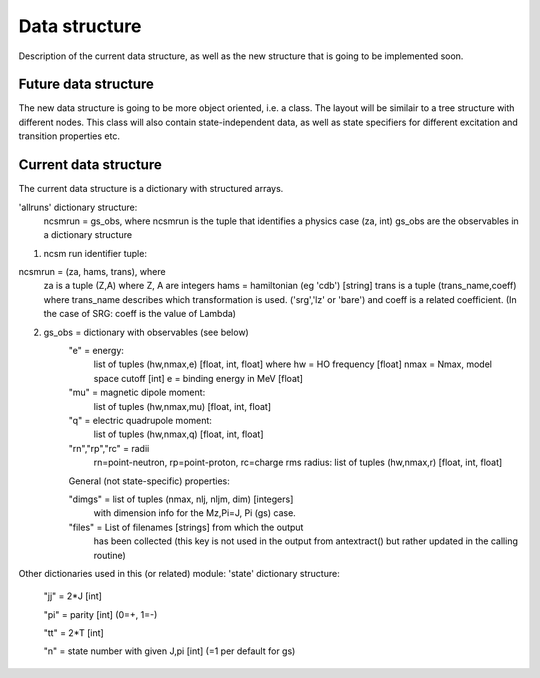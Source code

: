 Data structure
==============
Description of the current data structure, as well as the new structure that is
going to be implemented soon.

Future data structure
^^^^^^^^^^^^^^^^^^^^^
The new data structure is going to be more object oriented, i.e. a class. The
layout will be similair to a tree structure with different nodes. This class
will also contain state-independent data, as well as state specifiers for 
different excitation and transition properties etc.

Current data structure
^^^^^^^^^^^^^^^^^^^^^^
The current data structure is a dictionary with structured arrays.

'allruns' dictionary structure:
      ncsmrun = gs_obs, where ncsmrun is the tuple that identifies a physics
      case  (za, int) gs_obs are the observables in a dictionary structure


1. ncsm run identifier tuple:


ncsmrun = (za, hams, trans), where
          za is a tuple (Z,A) where Z, A are integers
          hams = hamiltonian (eg 'cdb') [string]
          trans is a tuple (trans_name,coeff) where trans_name describes which
          transformation is used. ('srg','lz' or 'bare') and coeff is a
          related coefficient.
          (In the case of SRG: coeff is the value of Lambda)


2. gs_obs = dictionary with observables (see below)
      "e" = energy:
             list of tuples (hw,nmax,e) [float, int, float]
             where
             hw = HO frequency [float]
             nmax = Nmax, model space cutoff [int]
             e = binding energy in MeV [float]
      "mu" = magnetic dipole moment:
             list of tuples (hw,nmax,mu) [float, int, float]
      "q" = electric quadrupole moment:
             list of tuples (hw,nmax,q) [float, int, float]
      "rn","rp","rc" = radii 
             rn=point-neutron, rp=point-proton,
             rc=charge rms radius:
             list of tuples (hw,nmax,r) [float, int, float]
             
      General (not state-specific) properties:
      
      "dimgs" = list of tuples (nmax, nlj, nljm, dim) [integers]
              with dimension info for the Mz,Pi=J, Pi (gs) case.
               
      "files" = List of filenames [strings] from which the output
                has been collected (this key is not used in the
                output from antextract() but rather updated in
                the calling routine)

Other dictionaries used in this (or related) module: 'state' dictionary
structure:

      "jj" = 2*J [int]
      
      "pi" = parity [int] (0=+, 1=-)
      
      "tt" = 2*T [int]
      
      "n" = state number with given J,pi [int] (=1 per default for gs)

